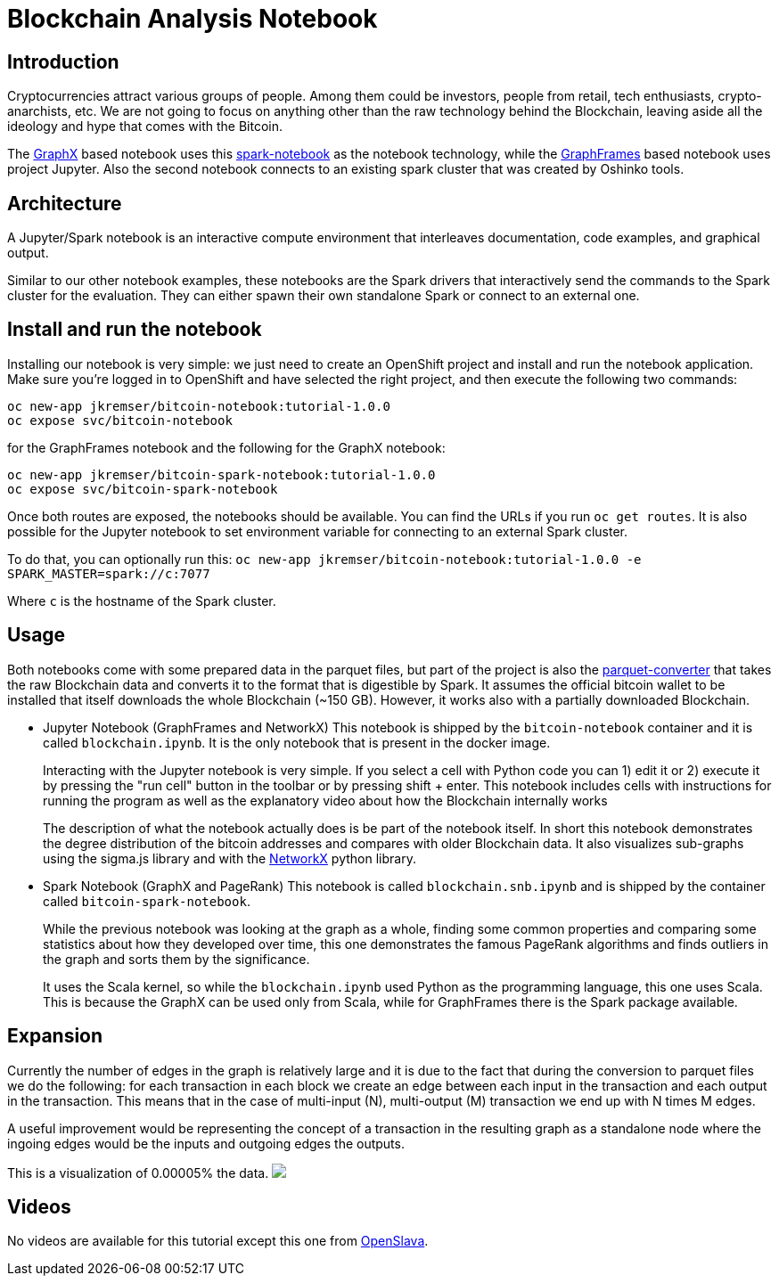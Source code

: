= Blockchain Analysis Notebook
:page-link: blockchain
:page-weight: 101
:page-labels: [Python, Jupyter, spark-notebook]
:page-layout: application
:page-menu_template: menu_tutorial_application.html
:page-description: These blockchain notebooks are examples of how to explore graph data using GraphX and GraphFrames on top of OpenShift using Apache Spark. It uses the real Bitcoin blockchain data to create a transaction graph for the analysis.
:page-project_links: ["https://github.com/Jiri-Kremser/bitcoin-insights"]

[[introduction]]
== Introduction

Cryptocurrencies attract various groups of people. Among them could be
investors, people from retail, tech enthusiasts, crypto-anarchists, etc.
We are not going to focus on anything other than the raw technology behind the
Blockchain, leaving aside all the ideology and hype that comes with the Bitcoin.

The https://spark.apache.org/graphx/[GraphX] based notebook uses this https://github.com/spark-notebook/spark-notebook[spark-notebook] as the notebook technology,
while the https://graphframes.github.io/[GraphFrames] based notebook uses project Jupyter. Also the second
notebook connects to an existing spark cluster that was created by Oshinko tools.

[[architecture]]
== Architecture

A Jupyter/Spark notebook is an interactive compute environment that interleaves
documentation, code examples, and graphical output.

Similar to our other notebook examples, these notebooks are the Spark drivers that interactively
send the commands to the Spark cluster for the evaluation. They can either spawn
their own standalone Spark or connect to an external one.

[[installation]]
== Install and run the notebook

Installing our notebook is very simple:  we just need to create an OpenShift project and install and run the notebook application.
Make sure you're logged in to OpenShift and have selected the right project, and then execute the following two commands:

....
oc new-app jkremser/bitcoin-notebook:tutorial-1.0.0
oc expose svc/bitcoin-notebook
....

for the GraphFrames notebook and the following for the GraphX notebook:

....
oc new-app jkremser/bitcoin-spark-notebook:tutorial-1.0.0
oc expose svc/bitcoin-spark-notebook
....

Once both routes are exposed, the notebooks should be available. You
can find the URLs if you run `oc get routes`.
It is also possible for the Jupyter notebook to set
environment variable for connecting to an external Spark cluster.

To do that, you can optionally run this:
`oc new-app jkremser/bitcoin-notebook:tutorial-1.0.0 -e SPARK_MASTER=spark://c:7077`

Where `c` is the hostname of the Spark cluster.

[[usage]]
== Usage
Both notebooks come with some prepared data in the parquet files, but part of the
project is also the https://github.com/Jiri-Kremser/bitcoin-insights/tree/master/parquet-converter[parquet-converter]
that takes the raw Blockchain data and converts
it to the format that is digestible by Spark. It assumes the official bitcoin wallet to be installed
that itself downloads the whole Blockchain (~150 GB). However, it works also with
a partially downloaded Blockchain.

* Jupyter Notebook (GraphFrames and NetworkX)
This notebook is shipped by the `bitcoin-notebook` container and it is called `blockchain.ipynb`. It is the only
notebook that is present in the docker image.
+
Interacting with the Jupyter notebook is very simple. If you select a cell with
Python code you can 1) edit it or 2) execute it by pressing the "run cell" button
in the toolbar or by pressing shift + enter. This notebook includes cells with
instructions for running the program as well as the explanatory video about how the Blockchain internally works
+
The description of what the notebook actually does is be part of the notebook itself.
In short this notebook demonstrates the degree distribution of the bitcoin addresses
and compares with older Blockchain data. It also visualizes sub-graphs using the sigma.js library and
with the https://networkx.github.io/[NetworkX] python library.

* Spark Notebook (GraphX and PageRank)
This notebook is called `blockchain.snb.ipynb` and is shipped by the container called `bitcoin-spark-notebook`.
+
While the previous notebook was looking at the graph as a whole, finding
some common properties and comparing some statistics about how they developed over time,
this one demonstrates the famous PageRank algorithms and finds outliers in the graph and
sorts them by the significance.
+
It uses the Scala kernel, so while the `blockchain.ipynb` used Python as the programming language,
this one uses Scala. This is because the GraphX can be used only from Scala, while for GraphFrames there
is the Spark package available.

[[expansion]]
== Expansion
Currently the number of edges in the graph is relatively large and it is due to
the fact that during the conversion to parquet files we do the following:
for each transaction in each block we create an edge between each input in the transaction
and each output in the transaction. This means that in the case of multi-input (N),
multi-output (M) transaction we end up with N times M edges.

A useful improvement would be representing the concept of a transaction in the resulting
graph as a standalone node where the ingoing edges would be the inputs and outgoing
edges the outputs.

This is a visualization of 0.00005% the data.
pass:[<img src="/assets/blockchain/graph.png" class="img-responsive">]

[[videos]]
== Videos

No videos are available for this tutorial except this one from
https://www.youtube.com/watch?v=vpm9GyxUqLQ[OpenSlava].
